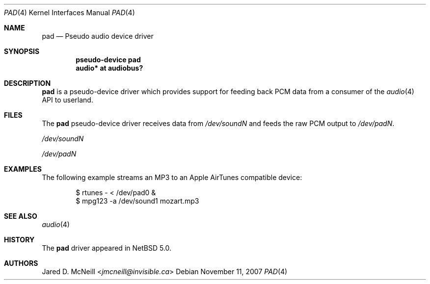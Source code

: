 .\" $NetBSD: pad.4,v 1.5 2014/03/18 18:20:39 riastradh Exp $
.\"
.\" Copyright (c) 2007 Jared D. McNeill <jmcneill@invisible.ca>
.\" All rights reserved.
.\"
.\" Redistribution and use in source and binary forms, with or without
.\" modification, are permitted provided that the following conditions
.\" are met:
.\" 1. Redistributions of source code must retain the above copyright
.\"    notice, this list of conditions and the following disclaimer.
.\" 2. Redistributions in binary form must reproduce the above copyright
.\"    notice, this list of conditions and the following disclaimer in the
.\"    documentation and/or other materials provided with the distribution.
.\"
.\" THIS SOFTWARE IS PROVIDED BY THE NETBSD FOUNDATION, INC. AND CONTRIBUTORS
.\" ``AS IS'' AND ANY EXPRESS OR IMPLIED WARRANTIES, INCLUDING, BUT NOT LIMITED
.\" TO, THE IMPLIED WARRANTIES OF MERCHANTABILITY AND FITNESS FOR A PARTICULAR
.\" PURPOSE ARE DISCLAIMED.  IN NO EVENT SHALL THE FOUNDATION OR CONTRIBUTORS
.\" BE LIABLE FOR ANY DIRECT, INDIRECT, INCIDENTAL, SPECIAL, EXEMPLARY, OR
.\" CONSEQUENTIAL DAMAGES (INCLUDING, BUT NOT LIMITED TO, PROCUREMENT OF
.\" SUBSTITUTE GOODS OR SERVICES; LOSS OF USE, DATA, OR PROFITS; OR BUSINESS
.\" INTERRUPTION) HOWEVER CAUSED AND ON ANY THEORY OF LIABILITY, WHETHER IN
.\" CONTRACT, STRICT LIABILITY, OR TORT (INCLUDING NEGLIGENCE OR OTHERWISE)
.\" ARISING IN ANY WAY OUT OF THE USE OF THIS SOFTWARE, EVEN IF ADVISED OF THE
.\" POSSIBILITY OF SUCH DAMAGE.
.\"
.Dd November 11, 2007
.Dt PAD 4
.Os
.Sh NAME
.Nm pad
.Nd Pseudo audio device driver
.Sh SYNOPSIS
.Cd "pseudo-device pad"
.Cd "audio* at audiobus?"
.Sh DESCRIPTION
.Nm
is a pseudo-device driver which provides support for feeding back PCM data
from a consumer of the
.Xr audio 4
API to userland.
.Sh FILES
The
.Nm
pseudo-device driver receives data from
.Pa /dev/soundN
and feeds the raw PCM output to
.Pa /dev/padN .
.Bl -item
.It
.Pa /dev/soundN
.It
.Pa /dev/padN
.El
.Sh EXAMPLES
The following example streams an MP3 to an Apple AirTunes compatible device:
.Bd -literal -offset indent
$ rtunes - < /dev/pad0 &
$ mpg123 -a /dev/sound1 mozart.mp3
.Ed
.Sh SEE ALSO
.Xr audio 4
.Sh HISTORY
The
.Nm
driver
appeared in
.Nx 5.0 .
.Sh AUTHORS
.An Jared D. McNeill Aq Mt jmcneill@invisible.ca
